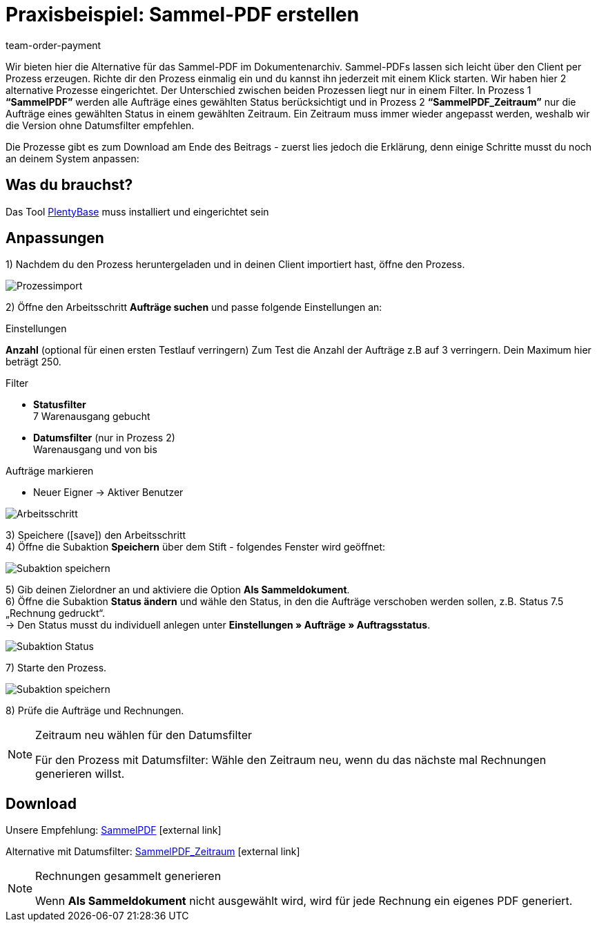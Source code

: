 = Praxisbeispiel: Sammel-PDF erstellen
:lang: de
:description: Erfahre wie Du mit einem Prozess eine Sammelrechnung erzeugst.
:keywords: Sammelrechnung, Prozess
:position: 180
:url: auftraege/auftragsdokumente/best-practices
:id: HDI34RR
:author: team-order-payment

Wir bieten hier die Alternative für das Sammel-PDF im Dokumentenarchiv. Sammel-PDFs lassen sich leicht über den Client per Prozess erzeugen. Richte dir den Prozess einmalig ein und du kannst ihn jederzeit mit einem Klick starten. Wir haben hier 2 alternative Prozesse eingerichtet.
Der Unterschied zwischen beiden Prozessen liegt nur in einem Filter. In Prozess 1 *“SammelPDF”* werden alle Aufträge eines gewählten Status berücksichtigt und in Prozess 2 *“SammelPDF_Zeitraum”* nur die Aufträge eines gewählten Status in einem gewählten Zeitraum. Ein Zeitraum muss immer wieder angepasst werden, weshalb wir die Version ohne Datumsfilter empfehlen.

Die Prozesse gibt es zum Download am Ende des Beitrags - zuerst lies jedoch die Erklärung, denn einige Schritte musst du noch an deinem System anpassen:

== Was du brauchst?

Das Tool <<automatisierung/prozesse/plentybase-installieren#, PlentyBase>> muss installiert und eingerichtet sein

== Anpassungen

1) Nachdem du den Prozess heruntergeladen und in deinen Client importiert hast, öffne den Prozess.

image::auftraege/auftragsdokumente/assets/prozessimport.png[Prozessimport]

2) Öffne den Arbeitsschritt *Aufträge suchen* und passe folgende Einstellungen an:

[.subhead]
Einstellungen

*Anzahl* (optional für einen ersten Testlauf verringern)
Zum Test die Anzahl der Aufträge z.B auf 3 verringern. Dein Maximum hier beträgt 250.

[.subhead]
Filter

* *Statusfilter* +
7 Warenausgang gebucht
* *Datumsfilter* (nur in Prozess 2) +
Warenausgang und von bis

[.subhead]
Aufträge markieren

* Neuer Eigner → Aktiver Benutzer

image::auftraege/auftragsdokumente/assets/arbeitsschritt.png[Arbeitsschritt]

3) Speichere (icon:save[role="green"]) den Arbeitsschritt +
4) Öffne die Subaktion *Speichern* über dem Stift - folgendes Fenster wird geöffnet:

image::auftraege/auftragsdokumente/assets/subaktion-speichern.png[Subaktion speichern]

5) Gib deinen Zielordner an und aktiviere die Option *Als Sammeldokument*. +
6) Öffne die Subaktion *Status ändern* und wähle den Status, in den die Aufträge verschoben werden sollen, z.B. Status 7.5 „Rechnung gedruckt“. +
→ Den Status musst du individuell anlegen unter *Einstellungen » Aufträge » Auftragsstatus*.

image::auftraege/auftragsdokumente/assets/subaktion-status.png[Subaktion Status]

7) Starte den Prozess.

image::auftraege/auftragsdokumente/assets/prozess-starten.png[Subaktion speichern]

8) Prüfe die Aufträge und Rechnungen.

[NOTE]
.Zeitraum neu wählen für den Datumsfilter
====
Für den Prozess mit Datumsfilter: Wähle den Zeitraum neu, wenn du das nächste mal Rechnungen generieren willst.
====

== Download

Unsere Empfehlung: link:https://cdn02.plentymarkets.com/pmsbpnokwu6a/frontend/plentyprocess/sammelpdf.plentyprocess[SammelPDF]{nbsp}icon:external-link[]

Alternative mit Datumsfilter: link:https://cdn02.plentymarkets.com/pmsbpnokwu6a/frontend/plentyprocess/sammelpdf-zeitraum.plentyprocess[SammelPDF_Zeitraum]{nbsp}icon:external-link[]

[NOTE]
.Rechnungen gesammelt generieren
====
Wenn *Als Sammeldokument* nicht ausgewählt wird, wird für jede Rechnung ein eigenes PDF generiert.
====
